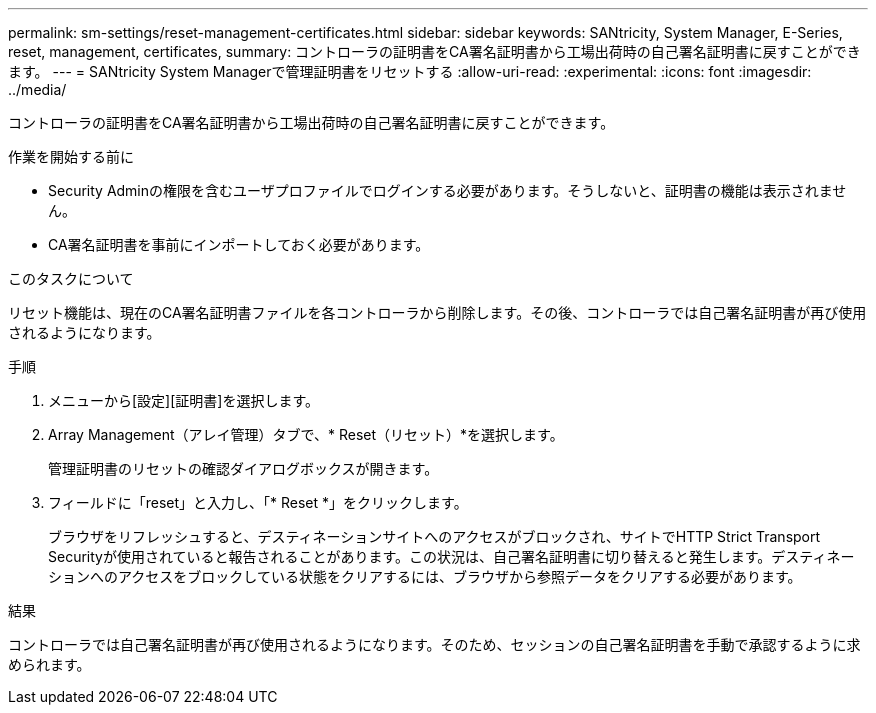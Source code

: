 ---
permalink: sm-settings/reset-management-certificates.html 
sidebar: sidebar 
keywords: SANtricity, System Manager, E-Series, reset, management, certificates, 
summary: コントローラの証明書をCA署名証明書から工場出荷時の自己署名証明書に戻すことができます。 
---
= SANtricity System Managerで管理証明書をリセットする
:allow-uri-read: 
:experimental: 
:icons: font
:imagesdir: ../media/


[role="lead"]
コントローラの証明書をCA署名証明書から工場出荷時の自己署名証明書に戻すことができます。

.作業を開始する前に
* Security Adminの権限を含むユーザプロファイルでログインする必要があります。そうしないと、証明書の機能は表示されません。
* CA署名証明書を事前にインポートしておく必要があります。


.このタスクについて
リセット機能は、現在のCA署名証明書ファイルを各コントローラから削除します。その後、コントローラでは自己署名証明書が再び使用されるようになります。

.手順
. メニューから[設定][証明書]を選択します。
. Array Management（アレイ管理）タブで、* Reset（リセット）*を選択します。
+
管理証明書のリセットの確認ダイアログボックスが開きます。

. フィールドに「reset」と入力し、「* Reset *」をクリックします。
+
ブラウザをリフレッシュすると、デスティネーションサイトへのアクセスがブロックされ、サイトでHTTP Strict Transport Securityが使用されていると報告されることがあります。この状況は、自己署名証明書に切り替えると発生します。デスティネーションへのアクセスをブロックしている状態をクリアするには、ブラウザから参照データをクリアする必要があります。



.結果
コントローラでは自己署名証明書が再び使用されるようになります。そのため、セッションの自己署名証明書を手動で承認するように求められます。

